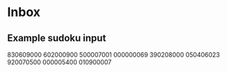 * Inbox
** Example sudoku input
830609000
602000900
500007001
000000069
390208000
050406023
920070500
000005400
010900007
